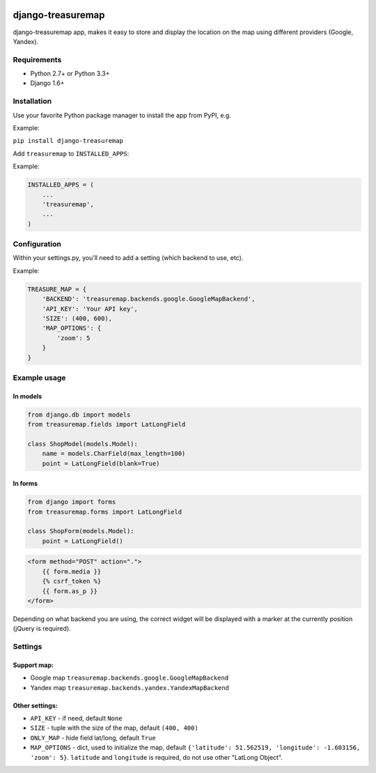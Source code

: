 .. image:: https://travis-ci.org/silentsokolov/django-treasuremap.png?branch=master
   :target: https://travis-ci.org/silentsokolov/django-treasuremap


django-treasuremap
==================

django-treasuremap app, makes it easy to store and display the location on the map using different providers (Google, Yandex).


Requirements
------------

* Python 2.7+ or Python 3.3+
* Django 1.6+


Installation
------------

Use your favorite Python package manager to install the app from PyPI, e.g.

Example:

``pip install django-treasuremap``


Add ``treasuremap`` to ``INSTALLED_APPS``:

Example:

.. code:: python

    INSTALLED_APPS = (
        ...
        'treasuremap',
        ...
    )

Configuration
-------------

Within your settings.py, you’ll need to add a setting (which backend to use, etc).

Example:

.. code:: python

    TREASURE_MAP = {
        'BACKEND': 'treasuremap.backends.google.GoogleMapBackend',
        'API_KEY': 'Your API key',
        'SIZE': (400, 600),
        'MAP_OPTIONS': {
            'zoom': 5
        }
    }


Example usage
-------------

In models
~~~~~~~~~

.. code:: python

    from django.db import models
    from treasuremap.fields import LatLongField

    class ShopModel(models.Model):
        name = models.CharField(max_length=100)
        point = LatLongField(blank=True)


In forms
~~~~~~~~

.. code:: python

    from django import forms
    from treasuremap.forms import LatLongField

    class ShopForm(models.Model):
        point = LatLongField()


.. code:: html

    <form method="POST" action=".">
        {{ form.media }}
        {% csrf_token %}
        {{ form.as_p }}
    </form>


Depending on what backend you are using, the correct widget will be displayed
with a marker at the currently position (jQuery is required).

.. image:: https://github.com/silentsokolov/django-treasuremap/blob/master/docs/images/screenshot.png


Settings
--------

Support map:
~~~~~~~~~~~~

- Google map ``treasuremap.backends.google.GoogleMapBackend``
- Yandex map ``treasuremap.backends.yandex.YandexMapBackend``


Other settings:
~~~~~~~~~~~~~~~

- ``API_KEY`` - if need, default ``None``
- ``SIZE`` - tuple with the size of the map, default ``(400, 400)``
- ``ONLY_MAP`` - hide field lat/long, default ``True``
- ``MAP_OPTIONS`` - dict, used to initialize the map, default ``{'latitude': 51.562519, 'longitude': -1.603156, 'zoom': 5}``. ``latitude`` and ``longitude`` is required, do not use other "LatLong Object".